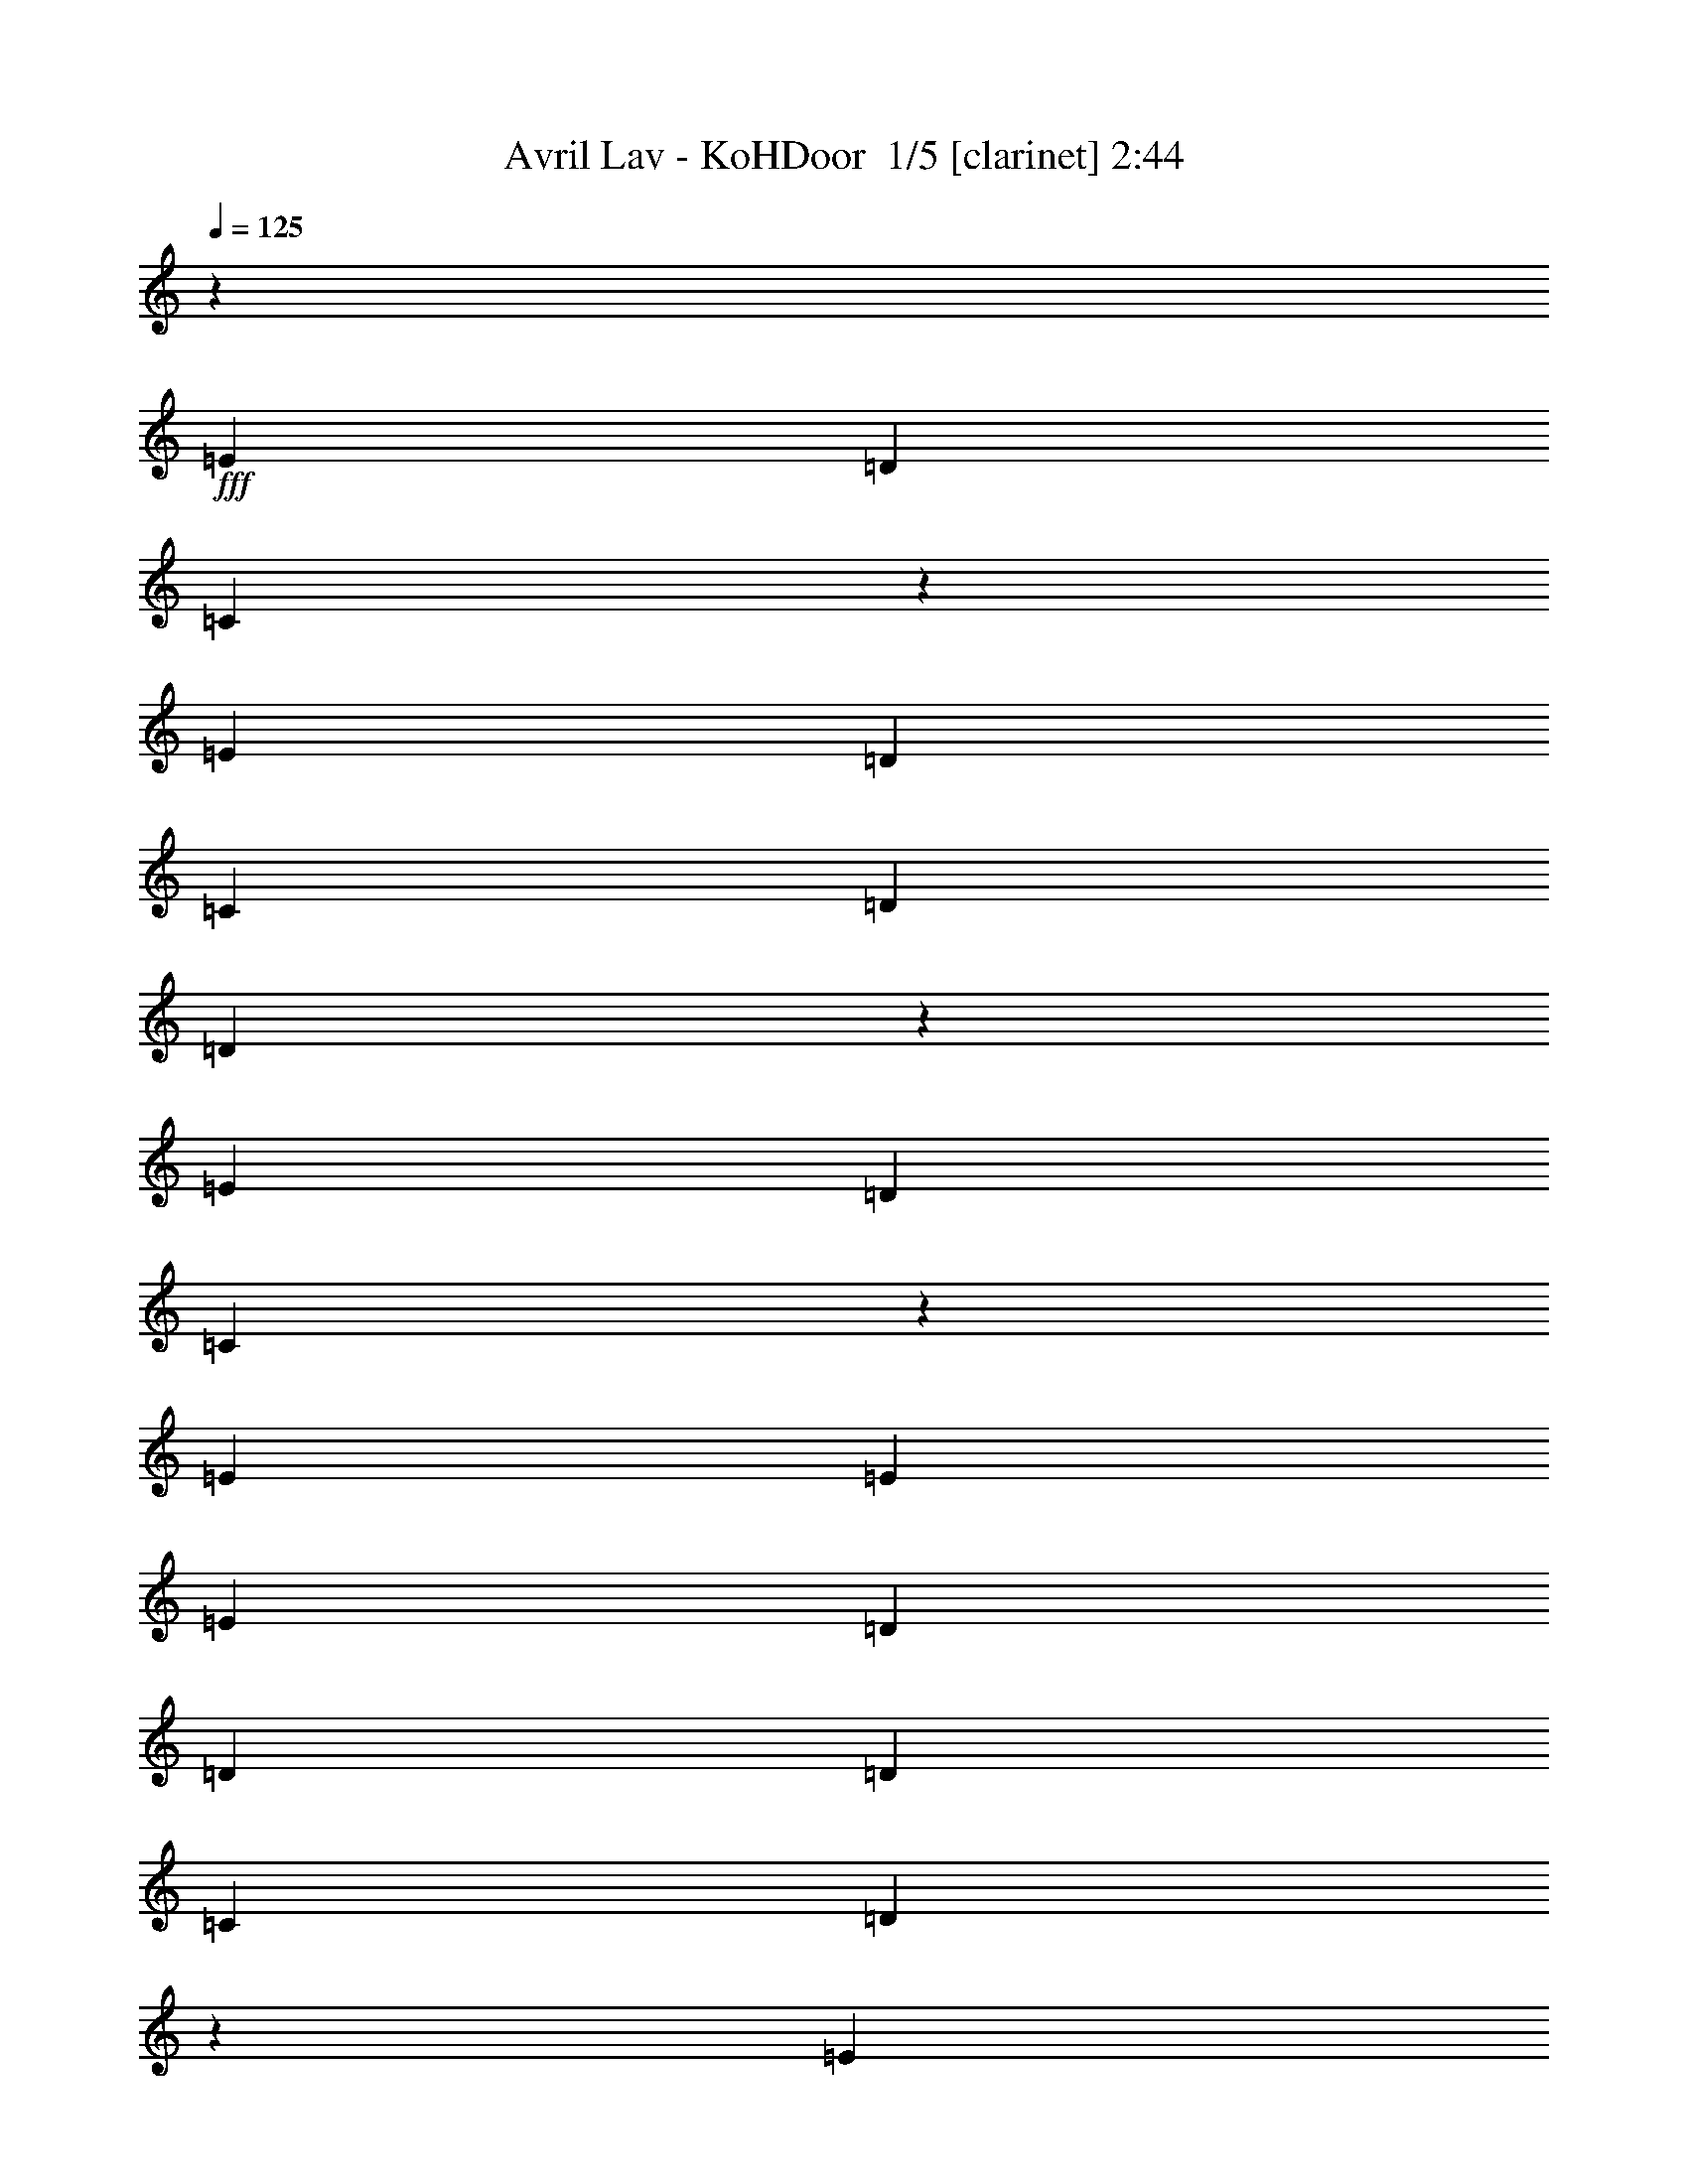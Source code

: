% Produced with Bruzo's Transcoding Environment 2.0 alpha 
% Transcribed by Bruzo 

X:1
T: Avril Lav - KoHDoor  1/5 [clarinet] 2:44
Z: Transcribed with BruTE -22 316 5
L: 1/4
Q: 125
K: C
z24689/1600
+fff+
[=E3429/2000]
[=D10287/4000]
[=C4053/1600]
z27587/4000
[=E3429/2000]
[=D823/320]
[=C3429/8000]
[=D3429/4000]
[=D203/500]
z3869/500
[=E3429/2000]
[=D24003/8000]
[=C16877/8000]
z55133/8000
[=E3429/8000]
[=E3429/8000]
[=E3429/8000]
[=D3429/8000]
[=D3429/2000]
[=D3429/4000]
[=C3429/8000]
[=D2081/1000]
z27681/4000
[=E3429/8000]
[=E3429/4000]
[=E10287/8000]
[=D643/500]
[=D3429/8000]
[=C3429/8000]
[=C8459/4000]
z13773/2000
[=E3429/8000]
[=E3429/4000]
[=D10287/8000]
[=D3429/8000]
[=D10287/8000]
[=C3429/8000]
[=D16689/8000]
z55321/8000
[=E3429/8000]
[=E3429/4000]
[=D3429/4000]
[=D3429/8000]
[=D10287/8000]
[=D3429/8000]
[=C3429/8000]
[=C53/25]
z1101/160
[=E3429/4000]
[=E3429/4000]
[=D3429/8000]
[=D3429/8000]
[=D3429/4000]
[=D6859/8000]
[=C3429/8000]
[=C857/4000]
[=D1877/1000]
z55279/8000
[=E6859/8000]
[=E3429/4000]
[=D3429/8000]
[=D3429/8000]
[=D3323/4000]
z3641/8000
[=D3429/8000]
[=C3429/8000]
[=C3429/8000]
[=G,3429/8000]
[=A,10143/8000]
z55009/8000
[=E3429/4000]
[=E3429/4000]
[=D3429/8000]
[=D3429/8000]
[=D3429/4000]
[=D3429/4000]
[=C3429/8000]
[=C343/1600]
[=D15057/8000]
z27619/4000
[=E3429/4000]
[=E3429/4000]
[=D3429/8000]
[=D3429/8000]
[=D209/250]
z3599/8000
[=D3429/8000]
[=C343/800]
[=C8521/4000]
z54967/8000
[=E3429/8000]
[=E6859/8000]
[=D3429/4000]
[=D3429/4000]
[=D3429/4000]
[=C3429/8000]
[=C3429/8000]
[=D3429/8000]
[=C3429/8000]
[=A,1991/1600]
z55197/8000
[=E3429/8000]
[=E3429/4000]
[=D10287/8000]
[=D10287/8000]
[=D3429/8000]
[=C3429/8000]
[=C4271/2000]
z51497/8000
[=G,3429/8000]
[=E10287/8000]
[=D3429/4000]
[=D3429/4000]
[=D3429/8000]
[=D3429/4000]
[=C3429/8000]
[=D6859/8000]
[=A,2499/2000]
z11217/2000
[=G,3429/8000]
[=E3429/4000]
[=E3429/4000]
[=E3429/4000]
[=D343/800]
[=D3429/8000]
[=D10287/8000]
[=D3429/8000]
[=C3429/8000]
[=C137/64]
z10977/1600
[=E3429/4000]
[=E3429/4000]
[=D3429/8000]
[=D3429/8000]
[=D3429/4000]
[=D3429/4000]
[=C3429/8000]
[=C343/1600]
[=D15181/8000]
z27557/4000
[=E3429/4000]
[=E3429/4000]
[=D3429/8000]
[=D3429/8000]
[=D1703/2000]
z139/320
[=D3429/8000]
[=C3429/8000]
[=C3429/8000]
[=G,3429/8000]
[=A,9809/8000]
z55343/8000
[=E3429/4000]
[=E3429/4000]
[=D3429/8000]
[=D343/800]
[=D3429/4000]
[=D3429/4000]
[=C3429/8000]
[=C857/4000]
[=D15223/8000]
z3481/2000
[=E3429/8000]
[=F3429/8000]
[=E3429/2000]
[=C3251/4000]
z14073/8000
[=E3429/4000]
[=E3429/4000]
[=D3429/8000]
[=D3429/8000]
[=D6853/8000]
z1717/4000
[=D3429/8000]
[=C3429/8000]
[=C4177/2000]
z27651/4000
[=E3429/2000]
[=D10287/4000]
[=C3429/8000]
[=D3429/4000]
[=D3121/8000]
z62031/8000
[=E3429/2000]
[=D6001/2000]
[=C16749/8000]
z55261/8000
[=E3429/2000]
[=D10287/4000]
[=C3429/8000]
[=D3429/4000]
[=D1581/4000]
z34557/8000
[=C13443/8000]
z1399/800
[=E3429/2000]
[=D24003/8000]
[=C16791/8000]
z23/2

X:2
T: Avril Lav - KoHDoor  2/5 [flute] 2:44
Z: Transcribed with BruTE 11 316 6
L: 1/4
Q: 125
K: C
z52587/4000
z8/1
z8/1
+fff+
[=E3429/2000]
[=D823/320]
[=C4107/1600]
z6863/1000
[=E3429/2000]
[=D3429/1600]
[=A3429/4000]
[=G16877/8000]
z55133/8000
[=E10287/8000]
[=D3429/1000]
[=C2081/1000]
z27681/4000
[=E10287/8000]
[=D27433/8000]
[=C8459/4000]
z13773/2000
[=E10287/8000]
[=D3429/1000]
[=C16689/8000]
z55321/8000
[=E10287/8000]
[=D3429/1000]
[=C53/25]
z1101/160
[=c3429/4000]
[=c3429/4000]
[=B3429/8000]
[=B3429/8000]
[=B3429/4000]
[=B6859/8000]
[=A3429/8000]
[=A1673/800]
z55279/8000
[=c6859/8000]
[=c3429/4000]
[=B3429/8000]
[=B3429/8000]
[=B3429/4000]
[=B3429/4000]
[=A3429/8000]
[=A17001/8000]
z55009/8000
[=c3429/4000]
[=c3429/4000]
[=B3429/8000]
[=B3429/8000]
[=B3429/4000]
[=B3429/4000]
[=A3429/8000]
[=A4193/2000]
z27619/4000
[=c3429/4000]
[=c3429/4000]
[=B3429/8000]
[=B3429/8000]
[=B3429/4000]
[=B3429/4000]
[=A343/800]
[=A8521/4000]
z54967/8000
[=E643/500]
[=D3429/1000]
[=C16813/8000]
z55197/8000
[=E10287/8000]
[=D3429/1000]
[=C4271/2000]
z27463/4000
[=E10287/8000]
[=D3429/1000]
[=C3371/1600]
z11031/1600
[=E10287/8000]
[=D27433/8000]
[=C137/64]
z10977/1600
[=c3429/4000]
[=c3429/4000]
[=B3429/8000]
[=B3429/8000]
[=B3429/4000]
[=B3429/4000]
[=A3429/8000]
[=A264/125]
z27557/4000
[=c3429/4000]
[=c3429/4000]
[=B3429/8000]
[=B3429/8000]
[=B3429/4000]
[=B3429/4000]
[=A3429/8000]
[=A16667/8000]
z55343/8000
[=c3429/4000]
[=c3429/4000]
[=B3429/8000]
[=B343/800]
[=B3429/4000]
[=B3429/4000]
[=A3429/8000]
[=A16937/8000]
z55073/8000
[=c3429/4000]
[=c3429/4000]
[=B3429/8000]
[=B3429/8000]
[=B3429/4000]
[=B3429/4000]
[=A3429/8000]
[=A4177/2000]
z27651/4000
[=E3429/2000]
[=D10287/4000]
[=C2551/1000]
z55031/8000
[=E3429/2000]
[=D8573/4000]
[=A3429/4000]
[=G16749/8000]
z55261/8000
[=E3429/2000]
[=D10287/4000]
[=C20449/8000]
z5499/800
[=E3429/2000]
[=D3429/1600]
[=A3429/4000]
[=G16791/8000]
z23/2

X:3
T: Avril Lav - KoHDoor  3/5 [lute of ages] 2:44
Z: Transcribed with BruTE -4 211 1
L: 1/4
Q: 125
K: C
+ff+
[=C3429/2000=E3429/2000=G3429/2000=c3429/2000]
[=C3429/4000=E3429/4000=G3429/4000=c3429/4000]
[=C3429/8000=E3429/8000=G3429/8000=c3429/8000]
[=A,3429/8000=D3429/8000=G3429/8000=B3429/8000]
[=G,3429/2000=B,3429/2000=D3429/2000=G3429/2000=B3429/2000=g3429/2000]
[=G,3429/4000=B,3429/4000=D3429/4000=G3429/4000=B3429/4000=g3429/4000]
[=G,3429/8000=B,3429/8000=D3429/8000=G3429/8000=B3429/8000=g3429/8000]
[=E,3429/8000=A,3429/8000=D3429/8000=G3429/8000=B3429/8000=e3429/8000]
[=D3429/2000=A3429/2000=d3429/2000=f3429/2000]
[=D10287/8000=A10287/8000=d10287/8000=f10287/8000]
[=D6859/8000=A6859/8000=d6859/8000=f6859/8000]
[=D3429/8000=A3429/8000=d3429/8000=f3429/8000]
[=D3429/8000=A3429/8000=d3429/8000=f3429/8000]
[=D3429/4000=A3429/4000=d3429/4000=f3429/4000]
[=D3429/8000=A3429/8000=d3429/8000=f3429/8000]
[=D3429/8000=A3429/8000=d3429/8000=f3429/8000]
[=D3429/8000=G3429/8000=B3429/8000=e3429/8000]
[=C3429/2000=E3429/2000=G3429/2000=c3429/2000]
[=C3429/4000=E3429/4000=G3429/4000=c3429/4000]
[=C3429/8000=E3429/8000=G3429/8000=c3429/8000]
[=A,3429/8000=D3429/8000=G3429/8000=B3429/8000]
[=G,3429/2000=B,3429/2000=D3429/2000=G3429/2000=B3429/2000=g3429/2000]
[=G,3429/4000=B,3429/4000=D3429/4000=G3429/4000=B3429/4000=g3429/4000]
[=G,3429/8000=B,3429/8000=D3429/8000=G3429/8000=B3429/8000=g3429/8000]
[=E,3429/8000=A,3429/8000=D3429/8000=G3429/8000=B3429/8000=e3429/8000]
[=F,13717/8000=F13717/8000=A13717/8000=c13717/8000=g13717/8000]
[=F,10287/8000=F10287/8000=A10287/8000=c10287/8000=g10287/8000]
[=F,3429/4000=F3429/4000=A3429/4000=c3429/4000=g3429/4000]
[=F,3429/8000=F3429/8000=A3429/8000=c3429/8000=g3429/8000]
[=F,3429/8000=F3429/8000=A3429/8000=c3429/8000=g3429/8000]
[=F,3429/4000=F3429/4000=A3429/4000=c3429/4000=g3429/4000]
[=F,3429/8000=F3429/8000=A3429/8000=c3429/8000=g3429/8000]
[=F,3429/8000=F3429/8000=A3429/8000=c3429/8000=g3429/8000]
[=E,3429/8000=A,3429/8000=D3429/8000=G3429/8000=B3429/8000=e3429/8000]
[=C3429/2000=E3429/2000=G3429/2000=c3429/2000]
[=C3429/4000=E3429/4000=G3429/4000=c3429/4000]
[=C3429/8000=E3429/8000=G3429/8000=c3429/8000]
[=A,3429/8000=D3429/8000=G3429/8000=B3429/8000]
[=G,13717/8000=B,13717/8000=D13717/8000=G13717/8000=B13717/8000=g13717/8000]
[=G,3429/4000=B,3429/4000=D3429/4000=G3429/4000=B3429/4000=g3429/4000]
[=G,3429/8000=B,3429/8000=D3429/8000=G3429/8000=B3429/8000=g3429/8000]
[=E,3429/8000=A,3429/8000=D3429/8000=G3429/8000=B3429/8000=e3429/8000]
[=D3429/2000=A3429/2000=d3429/2000=f3429/2000]
[=D10287/8000=A10287/8000=d10287/8000=f10287/8000]
[=D3429/4000=A3429/4000=d3429/4000=f3429/4000]
[=D3429/8000=A3429/8000=d3429/8000=f3429/8000]
[=D3429/8000=A3429/8000=d3429/8000=f3429/8000]
[=D3429/4000=A3429/4000=d3429/4000=f3429/4000]
[=D3429/8000=A3429/8000=d3429/8000=f3429/8000]
[=D3429/8000=A3429/8000=d3429/8000=f3429/8000]
[=D3429/8000=G3429/8000=B3429/8000=e3429/8000]
[=C13717/8000=E13717/8000=G13717/8000=c13717/8000]
[=C3429/4000=E3429/4000=G3429/4000=c3429/4000]
[=C3429/8000=E3429/8000=G3429/8000=c3429/8000]
[=A,3429/8000=D3429/8000=G3429/8000=B3429/8000]
[=G,3429/2000=B,3429/2000=D3429/2000=G3429/2000=B3429/2000=g3429/2000]
[=G,3429/4000=B,3429/4000=D3429/4000=G3429/4000=B3429/4000=g3429/4000]
[=G,3429/8000=B,3429/8000=D3429/8000=G3429/8000=B3429/8000=g3429/8000]
[=E,3429/8000=A,3429/8000=D3429/8000=G3429/8000=B3429/8000=e3429/8000]
[=F,3429/2000=F3429/2000=A3429/2000=c3429/2000=g3429/2000]
[=F,10287/8000=F10287/8000=A10287/8000=c10287/8000=g10287/8000]
[=F,3429/4000=F3429/4000=A3429/4000=c3429/4000=g3429/4000]
[=F,3429/8000=F3429/8000=A3429/8000=c3429/8000=g3429/8000]
[=F,343/800=F343/800=A343/800=c343/800=g343/800]
[=F,3429/4000=F3429/4000=A3429/4000=c3429/4000=g3429/4000]
[=F,3429/8000=F3429/8000=A3429/8000=c3429/8000=g3429/8000]
[=F,3429/8000=F3429/8000=A3429/8000=c3429/8000=g3429/8000]
[=E,3429/8000=A,3429/8000=D3429/8000=G3429/8000=B3429/8000=e3429/8000]
[=C3429/2000=E3429/2000=G3429/2000=c3429/2000]
[=C3429/4000=E3429/4000=G3429/4000=c3429/4000]
[=C3429/8000=E3429/8000=G3429/8000=c3429/8000]
[=A,3429/8000=D3429/8000=G3429/8000=B3429/8000]
[=G,3429/2000=B,3429/2000=D3429/2000=G3429/2000=B3429/2000=g3429/2000]
[=G,3429/4000=B,3429/4000=D3429/4000=G3429/4000=B3429/4000=g3429/4000]
[=G,3429/8000=B,3429/8000=D3429/8000=G3429/8000=B3429/8000=g3429/8000]
[=E,3429/8000=A,3429/8000=D3429/8000=G3429/8000=B3429/8000=e3429/8000]
[=D13717/8000=A13717/8000=d13717/8000=f13717/8000]
[=D10287/8000=A10287/8000=d10287/8000=f10287/8000]
[=D3429/4000=A3429/4000=d3429/4000=f3429/4000]
[=D3429/8000=A3429/8000=d3429/8000=f3429/8000]
[=D3429/8000=A3429/8000=d3429/8000=f3429/8000]
[=D3429/4000=A3429/4000=d3429/4000=f3429/4000]
[=D3429/8000=A3429/8000=d3429/8000=f3429/8000]
[=D3429/8000=A3429/8000=d3429/8000=f3429/8000]
[=D3429/8000=G3429/8000=B3429/8000=e3429/8000]
[=C3429/2000=E3429/2000=G3429/2000=c3429/2000]
[=C3429/4000=E3429/4000=G3429/4000=c3429/4000]
[=C3429/8000=E3429/8000=G3429/8000=c3429/8000]
[=A,3429/8000=D3429/8000=G3429/8000=B3429/8000]
[=G,13717/8000=B,13717/8000=D13717/8000=G13717/8000=B13717/8000=g13717/8000]
[=G,3429/4000=B,3429/4000=D3429/4000=G3429/4000=B3429/4000=g3429/4000]
[=G,3429/8000=B,3429/8000=D3429/8000=G3429/8000=B3429/8000=g3429/8000]
[=E,3429/8000=A,3429/8000=D3429/8000=G3429/8000=B3429/8000=e3429/8000]
[=F,3429/2000=F3429/2000=A3429/2000=c3429/2000=g3429/2000]
[=F,10287/8000=F10287/8000=A10287/8000=c10287/8000=g10287/8000]
[=F,3429/4000=F3429/4000=A3429/4000=c3429/4000=g3429/4000]
[=F,3429/8000=F3429/8000=A3429/8000=c3429/8000=g3429/8000]
[=F,3429/8000=F3429/8000=A3429/8000=c3429/8000=g3429/8000]
[=F,3429/4000=F3429/4000=A3429/4000=c3429/4000=g3429/4000]
[=F,3429/8000=F3429/8000=A3429/8000=c3429/8000=g3429/8000]
[=F,3429/8000=F3429/8000=A3429/8000=c3429/8000=g3429/8000]
[=E,3429/8000=A,3429/8000=D3429/8000=G3429/8000=B3429/8000=e3429/8000]
[=C13717/8000=E13717/8000=G13717/8000=c13717/8000]
[=C3429/4000=E3429/4000=G3429/4000=c3429/4000]
[=C3429/8000=E3429/8000=G3429/8000=c3429/8000]
[=A,3429/8000=D3429/8000=G3429/8000=B3429/8000]
[=G,3429/2000=B,3429/2000=D3429/2000=G3429/2000=B3429/2000=g3429/2000]
[=G,3429/4000=B,3429/4000=D3429/4000=G3429/4000=B3429/4000=g3429/4000]
[=G,3429/8000=B,3429/8000=D3429/8000=G3429/8000=B3429/8000=g3429/8000]
[=E,3429/8000=A,3429/8000=D3429/8000=G3429/8000=B3429/8000=e3429/8000]
[=D3429/2000=A3429/2000=d3429/2000=f3429/2000]
[=D10287/8000=A10287/8000=d10287/8000=f10287/8000]
[=D3429/4000=A3429/4000=d3429/4000=f3429/4000]
[=D3429/8000=A3429/8000=d3429/8000=f3429/8000]
[=D3429/8000=A3429/8000=d3429/8000=f3429/8000]
[=D6859/8000=A6859/8000=d6859/8000=f6859/8000]
[=D3429/8000=A3429/8000=d3429/8000=f3429/8000]
[=D3429/8000=A3429/8000=d3429/8000=f3429/8000]
[=D3429/8000=G3429/8000=B3429/8000=e3429/8000]
[=C3429/2000=E3429/2000=G3429/2000=c3429/2000]
[=C3429/4000=E3429/4000=G3429/4000=c3429/4000]
[=C3429/8000=E3429/8000=G3429/8000=c3429/8000]
[=A,3429/8000=D3429/8000=G3429/8000=B3429/8000]
[=G,3429/2000=B,3429/2000=D3429/2000=G3429/2000=B3429/2000=g3429/2000]
[=G,3429/4000=B,3429/4000=D3429/4000=G3429/4000=B3429/4000=g3429/4000]
[=G,3429/8000=B,3429/8000=D3429/8000=G3429/8000=B3429/8000=g3429/8000]
[=E,3429/8000=A,3429/8000=D3429/8000=G3429/8000=B3429/8000=e3429/8000]
[=F,3429/2000=F3429/2000=A3429/2000=c3429/2000=g3429/2000]
[=F,643/500=F643/500=A643/500=c643/500=g643/500]
[=F,3429/4000=F3429/4000=A3429/4000=c3429/4000=g3429/4000]
[=F,3429/8000=F3429/8000=A3429/8000=c3429/8000=g3429/8000]
[=F,3429/8000=F3429/8000=A3429/8000=c3429/8000=g3429/8000]
[=F,3429/4000=F3429/4000=A3429/4000=c3429/4000=g3429/4000]
[=F,3429/8000=F3429/8000=A3429/8000=c3429/8000=g3429/8000]
[=F,3429/8000=F3429/8000=A3429/8000=c3429/8000=g3429/8000]
[=E,3429/8000=A,3429/8000=D3429/8000=G3429/8000=B3429/8000=e3429/8000]
[=C3429/2000=E3429/2000=G3429/2000=c3429/2000]
[=C3429/4000=E3429/4000=G3429/4000=c3429/4000]
[=C3429/8000=E3429/8000=G3429/8000=c3429/8000]
[=A,3429/8000=D3429/8000=G3429/8000=B3429/8000]
[=G,3429/2000=B,3429/2000=D3429/2000=G3429/2000=B3429/2000=g3429/2000]
[=G,6859/8000=B,6859/8000=D6859/8000=G6859/8000=B6859/8000=g6859/8000]
[=G,3429/8000=B,3429/8000=D3429/8000=G3429/8000=B3429/8000=g3429/8000]
[=E,3429/8000=A,3429/8000=D3429/8000=G3429/8000=B3429/8000=e3429/8000]
[=D3429/2000=A3429/2000=d3429/2000=f3429/2000]
[=D10287/8000=A10287/8000=d10287/8000=f10287/8000]
[=D3429/4000=A3429/4000=d3429/4000=f3429/4000]
[=D3429/8000=A3429/8000=d3429/8000=f3429/8000]
[=D3429/8000=A3429/8000=d3429/8000=f3429/8000]
[=D3429/4000=A3429/4000=d3429/4000=f3429/4000]
[=D3429/8000=A3429/8000=d3429/8000=f3429/8000]
[=D3429/8000=A3429/8000=d3429/8000=f3429/8000]
[=D3429/8000=G3429/8000=B3429/8000=e3429/8000]
[=C3429/2000=E3429/2000=G3429/2000=c3429/2000]
[=C6859/8000=E6859/8000=G6859/8000=c6859/8000]
[=C3429/8000=E3429/8000=G3429/8000=c3429/8000]
[=A,3429/8000=D3429/8000=G3429/8000=B3429/8000]
[=G,3429/2000=B,3429/2000=D3429/2000=G3429/2000=B3429/2000=g3429/2000]
[=G,3429/4000=B,3429/4000=D3429/4000=G3429/4000=B3429/4000=g3429/4000]
[=G,3429/8000=B,3429/8000=D3429/8000=G3429/8000=B3429/8000=g3429/8000]
[=E,3429/8000=A,3429/8000=D3429/8000=G3429/8000=B3429/8000=e3429/8000]
[=F,3429/2000=F3429/2000=A3429/2000=c3429/2000=g3429/2000]
[=F,10287/8000=F10287/8000=A10287/8000=c10287/8000=g10287/8000]
[=F,3429/4000=F3429/4000=A3429/4000=c3429/4000=g3429/4000]
[=F,3429/8000=F3429/8000=A3429/8000=c3429/8000=g3429/8000]
[=F,3429/8000=F3429/8000=A3429/8000=c3429/8000=g3429/8000]
[=F,3429/4000=F3429/4000=A3429/4000=c3429/4000=g3429/4000]
[=F,343/800=F343/800=A343/800=c343/800=g343/800]
[=F,3429/8000=F3429/8000=A3429/8000=c3429/8000=g3429/8000]
[=E,3429/8000=A,3429/8000=D3429/8000=G3429/8000=B3429/8000=e3429/8000]
[=C3429/2000=E3429/2000=G3429/2000=c3429/2000]
[=C3429/4000=E3429/4000=G3429/4000=c3429/4000]
[=C3429/8000=E3429/8000=G3429/8000=c3429/8000]
[=A,3429/8000=D3429/8000=G3429/8000=B3429/8000]
[=G,3429/2000=B,3429/2000=D3429/2000=G3429/2000=B3429/2000=g3429/2000]
[=G,3429/4000=B,3429/4000=D3429/4000=G3429/4000=B3429/4000=g3429/4000]
[=G,3429/8000=B,3429/8000=D3429/8000=G3429/8000=B3429/8000=g3429/8000]
[=E,3429/8000=A,3429/8000=D3429/8000=G3429/8000=B3429/8000=e3429/8000]
[=D3429/2000=A3429/2000=d3429/2000=f3429/2000]
[=D643/500=A643/500=d643/500=f643/500]
[=D3429/4000=A3429/4000=d3429/4000=f3429/4000]
[=D3429/8000=A3429/8000=d3429/8000=f3429/8000]
[=D3429/8000=A3429/8000=d3429/8000=f3429/8000]
[=D3429/4000=A3429/4000=d3429/4000=f3429/4000]
[=D3429/8000=A3429/8000=d3429/8000=f3429/8000]
[=D3429/8000=A3429/8000=d3429/8000=f3429/8000]
[=D3429/8000=G3429/8000=B3429/8000=e3429/8000]
[=C3429/2000=E3429/2000=G3429/2000=c3429/2000]
[=C3429/4000=E3429/4000=G3429/4000=c3429/4000]
[=C3429/8000=E3429/8000=G3429/8000=c3429/8000]
[=A,3429/8000=D3429/8000=G3429/8000=B3429/8000]
[=G,3429/2000=B,3429/2000=D3429/2000=G3429/2000=B3429/2000=g3429/2000]
[=G,3429/4000=B,3429/4000=D3429/4000=G3429/4000=B3429/4000=g3429/4000]
[=G,343/800=B,343/800=D343/800=G343/800=B343/800=g343/800]
[=E,3429/8000=A,3429/8000=D3429/8000=G3429/8000=B3429/8000=e3429/8000]
[=F,3429/2000=F3429/2000=A3429/2000=c3429/2000=g3429/2000]
[=F,10287/8000=F10287/8000=A10287/8000=c10287/8000=g10287/8000]
[=F,3429/4000=F3429/4000=A3429/4000=c3429/4000=g3429/4000]
[=F,3429/8000=F3429/8000=A3429/8000=c3429/8000=g3429/8000]
[=F,3429/8000=F3429/8000=A3429/8000=c3429/8000=g3429/8000]
[=F,3429/4000=F3429/4000=A3429/4000=c3429/4000=g3429/4000]
[=F,3429/8000=F3429/8000=A3429/8000=c3429/8000=g3429/8000]
[=F,3429/8000=F3429/8000=A3429/8000=c3429/8000=g3429/8000]
[=E,3429/8000=A,3429/8000=D3429/8000=G3429/8000=B3429/8000=e3429/8000]
[=C3429/2000=E3429/2000=G3429/2000=c3429/2000]
[=C3429/4000=E3429/4000=G3429/4000=c3429/4000]
[=C343/800=E343/800=G343/800=c343/800]
[=A,3429/8000=D3429/8000=G3429/8000=B3429/8000]
[=G,3429/2000=B,3429/2000=D3429/2000=G3429/2000=B3429/2000=g3429/2000]
[=G,3429/4000=B,3429/4000=D3429/4000=G3429/4000=B3429/4000=g3429/4000]
[=G,3429/8000=B,3429/8000=D3429/8000=G3429/8000=B3429/8000=g3429/8000]
[=E,3429/8000=A,3429/8000=D3429/8000=G3429/8000=B3429/8000=e3429/8000]
[=D3429/2000=A3429/2000=d3429/2000=f3429/2000]
[=D10287/8000=A10287/8000=d10287/8000=f10287/8000]
[=D3429/4000=A3429/4000=d3429/4000=f3429/4000]
[=D3429/8000=A3429/8000=d3429/8000=f3429/8000]
[=D3429/8000=A3429/8000=d3429/8000=f3429/8000]
[=D3429/4000=A3429/4000=d3429/4000=f3429/4000]
[=D3429/8000=A3429/8000=d3429/8000=f3429/8000]
[=D343/800=A343/800=d343/800=f343/800]
[=D3429/8000=G3429/8000=B3429/8000=e3429/8000]
[=C3429/2000=E3429/2000=G3429/2000=c3429/2000]
[=C3429/4000=E3429/4000=G3429/4000=c3429/4000]
[=C3429/8000=E3429/8000=G3429/8000=c3429/8000]
[=A,3429/8000=D3429/8000=G3429/8000=B3429/8000]
[=G,3429/2000=B,3429/2000=D3429/2000=G3429/2000=B3429/2000=g3429/2000]
[=G,3429/4000=B,3429/4000=D3429/4000=G3429/4000=B3429/4000=g3429/4000]
[=G,3429/8000=B,3429/8000=D3429/8000=G3429/8000=B3429/8000=g3429/8000]
[=E,3429/8000=A,3429/8000=D3429/8000=G3429/8000=B3429/8000=e3429/8000]
[=F,3429/2000=F3429/2000=A3429/2000=c3429/2000=g3429/2000]
[=F,10287/8000=F10287/8000=A10287/8000=c10287/8000=g10287/8000]
[=F,6859/8000=F6859/8000=A6859/8000=c6859/8000=g6859/8000]
[=F,3429/8000=F3429/8000=A3429/8000=c3429/8000=g3429/8000]
[=F,3429/8000=F3429/8000=A3429/8000=c3429/8000=g3429/8000]
[=F,3429/4000=F3429/4000=A3429/4000=c3429/4000=g3429/4000]
[=F,3429/8000=F3429/8000=A3429/8000=c3429/8000=g3429/8000]
[=F,3429/8000=F3429/8000=A3429/8000=c3429/8000=g3429/8000]
[=E,3429/8000=A,3429/8000=D3429/8000=G3429/8000=B3429/8000=e3429/8000]
[=C3429/2000=E3429/2000=G3429/2000=c3429/2000]
[=C3429/4000=E3429/4000=G3429/4000=c3429/4000]
[=C3429/8000=E3429/8000=G3429/8000=c3429/8000]
[=A,3429/8000=D3429/8000=G3429/8000=B3429/8000]
[=G,3429/2000=B,3429/2000=D3429/2000=G3429/2000=B3429/2000=g3429/2000]
[=G,3429/4000=B,3429/4000=D3429/4000=G3429/4000=B3429/4000=g3429/4000]
[=G,3429/8000=B,3429/8000=D3429/8000=G3429/8000=B3429/8000=g3429/8000]
[=E,343/800=A,343/800=D343/800=G343/800=B343/800=e343/800]
[=D3429/2000=A3429/2000=d3429/2000=f3429/2000]
[=D10287/8000=A10287/8000=d10287/8000=f10287/8000]
[=D3429/4000=A3429/4000=d3429/4000=f3429/4000]
[=D3429/8000=A3429/8000=d3429/8000=f3429/8000]
[=D3429/8000=A3429/8000=d3429/8000=f3429/8000]
[=D3429/4000=A3429/4000=d3429/4000=f3429/4000]
[=D3429/8000=A3429/8000=d3429/8000=f3429/8000]
[=D3429/8000=A3429/8000=d3429/8000=f3429/8000]
[=D3429/8000=G3429/8000=B3429/8000=e3429/8000]
[=C3429/2000=E3429/2000=G3429/2000=c3429/2000]
[=C3429/4000=E3429/4000=G3429/4000=c3429/4000]
[=C3429/8000=E3429/8000=G3429/8000=c3429/8000]
[=A,3429/8000=D3429/8000=G3429/8000=B3429/8000]
[=G,13717/8000=B,13717/8000=D13717/8000=G13717/8000=B13717/8000=g13717/8000]
[=G,3429/4000=B,3429/4000=D3429/4000=G3429/4000=B3429/4000=g3429/4000]
[=G,3429/8000=B,3429/8000=D3429/8000=G3429/8000=B3429/8000=g3429/8000]
[=E,3429/8000=A,3429/8000=D3429/8000=G3429/8000=B3429/8000=e3429/8000]
[=F,3429/2000=F3429/2000=A3429/2000=c3429/2000=g3429/2000]
[=F,10287/8000=F10287/8000=A10287/8000=c10287/8000=g10287/8000]
[=F,3429/4000=F3429/4000=A3429/4000=c3429/4000=g3429/4000]
[=F,3429/8000=F3429/8000=A3429/8000=c3429/8000=g3429/8000]
[=F,3429/8000=F3429/8000=A3429/8000=c3429/8000=g3429/8000]
[=F,3429/4000=F3429/4000=A3429/4000=c3429/4000=g3429/4000]
[=F,3429/8000=F3429/8000=A3429/8000=c3429/8000=g3429/8000]
[=F,3429/8000=F3429/8000=A3429/8000=c3429/8000=g3429/8000]
[=E,3429/8000=A,3429/8000=D3429/8000=G3429/8000=B3429/8000=e3429/8000]
[=C13717/8000=E13717/8000=G13717/8000=c13717/8000]
[=C3429/4000=E3429/4000=G3429/4000=c3429/4000]
[=C3429/8000=E3429/8000=G3429/8000=c3429/8000]
[=A,3429/8000=D3429/8000=G3429/8000=B3429/8000]
[=G,3429/2000=B,3429/2000=D3429/2000=G3429/2000=B3429/2000=g3429/2000]
[=G,3429/4000=B,3429/4000=D3429/4000=G3429/4000=B3429/4000=g3429/4000]
[=G,3429/8000=B,3429/8000=D3429/8000=G3429/8000=B3429/8000=g3429/8000]
[=E,3429/8000=A,3429/8000=D3429/8000=G3429/8000=B3429/8000=e3429/8000]
[=D3429/2000=A3429/2000=d3429/2000=f3429/2000]
[=D10287/8000=A10287/8000=d10287/8000=f10287/8000]
[=D6859/8000=A6859/8000=d6859/8000=f6859/8000]
[=D3429/8000=A3429/8000=d3429/8000=f3429/8000]
[=D3429/8000=A3429/8000=d3429/8000=f3429/8000]
[=D3429/4000=A3429/4000=d3429/4000=f3429/4000]
[=D3429/8000=A3429/8000=d3429/8000=f3429/8000]
[=D3429/8000=A3429/8000=d3429/8000=f3429/8000]
[=D3429/8000=G3429/8000=B3429/8000=e3429/8000]
[=C3429/2000=E3429/2000=G3429/2000=c3429/2000]
[=C3429/4000=E3429/4000=G3429/4000=c3429/4000]
[=C3429/8000=E3429/8000=G3429/8000=c3429/8000]
[=A,3429/8000=D3429/8000=G3429/8000=B3429/8000]
[=G,3429/2000=B,3429/2000=D3429/2000=G3429/2000=B3429/2000=g3429/2000]
[=G,3429/4000=B,3429/4000=D3429/4000=G3429/4000=B3429/4000=g3429/4000]
[=G,3429/8000=B,3429/8000=D3429/8000=G3429/8000=B3429/8000=g3429/8000]
[=E,3429/8000=A,3429/8000=D3429/8000=G3429/8000=B3429/8000=e3429/8000]
[=F,13717/8000=F13717/8000=A13717/8000=c13717/8000=g13717/8000]
[=F,10287/8000=F10287/8000=A10287/8000=c10287/8000=g10287/8000]
[=F,3429/4000=F3429/4000=A3429/4000=c3429/4000=g3429/4000]
[=F,3429/8000=F3429/8000=A3429/8000=c3429/8000=g3429/8000]
[=F,3429/8000=F3429/8000=A3429/8000=c3429/8000=g3429/8000]
[=F,3429/4000=F3429/4000=A3429/4000=c3429/4000=g3429/4000]
[=F,3429/8000=F3429/8000=A3429/8000=c3429/8000=g3429/8000]
[=F,3429/8000=F3429/8000=A3429/8000=c3429/8000=g3429/8000]
[=E,3429/8000=A,3429/8000=D3429/8000=G3429/8000=B3429/8000=e3429/8000]
[=C3429/2000=E3429/2000=G3429/2000=c3429/2000]
[=C3429/4000=E3429/4000=G3429/4000=c3429/4000]
[=C3429/8000=E3429/8000=G3429/8000=c3429/8000]
[=A,3429/8000=D3429/8000=G3429/8000=B3429/8000]
[=G,13717/8000=B,13717/8000=D13717/8000=G13717/8000=B13717/8000=g13717/8000]
[=G,3429/4000=B,3429/4000=D3429/4000=G3429/4000=B3429/4000=g3429/4000]
[=G,3429/8000=B,3429/8000=D3429/8000=G3429/8000=B3429/8000=g3429/8000]
[=E,3429/8000=A,3429/8000=D3429/8000=G3429/8000=B3429/8000=e3429/8000]
[=D3429/2000=A3429/2000=d3429/2000=f3429/2000]
[=D10287/8000=A10287/8000=d10287/8000=f10287/8000]
[=D3429/4000=A3429/4000=d3429/4000=f3429/4000]
[=D3429/8000=A3429/8000=d3429/8000=f3429/8000]
[=D3429/8000=A3429/8000=d3429/8000=f3429/8000]
[=D3429/4000=A3429/4000=d3429/4000=f3429/4000]
[=D3429/8000=A3429/8000=d3429/8000=f3429/8000]
[=D3429/8000=A3429/8000=d3429/8000=f3429/8000]
[=D3429/8000=G3429/8000=B3429/8000=e3429/8000]
[=C13717/8000=E13717/8000=G13717/8000=c13717/8000]
[=C3429/4000=E3429/4000=G3429/4000=c3429/4000]
[=C3429/8000=E3429/8000=G3429/8000=c3429/8000]
[=A,3429/8000=D3429/8000=G3429/8000=B3429/8000]
[=G,3429/2000=B,3429/2000=D3429/2000=G3429/2000=B3429/2000=g3429/2000]
[=G,3429/4000=B,3429/4000=D3429/4000=G3429/4000=B3429/4000=g3429/4000]
[=G,3429/8000=B,3429/8000=D3429/8000=G3429/8000=B3429/8000=g3429/8000]
[=E,3429/8000=A,3429/8000=D3429/8000=G3429/8000=B3429/8000=e3429/8000]
[=F,3429/2000=F3429/2000=A3429/2000=c3429/2000=g3429/2000]
[=F,10287/8000=F10287/8000=A10287/8000=c10287/8000=g10287/8000]
[=F,3429/4000=F3429/4000=A3429/4000=c3429/4000=g3429/4000]
[=F,3429/8000=F3429/8000=A3429/8000=c3429/8000=g3429/8000]
[=F,343/800=F343/800=A343/800=c343/800=g343/800]
[=F,3429/4000=F3429/4000=A3429/4000=c3429/4000=g3429/4000]
[=F,3429/8000=F3429/8000=A3429/8000=c3429/8000=g3429/8000]
[=F,3429/8000=F3429/8000=A3429/8000=c3429/8000=g3429/8000]
[=E,3429/8000=A,3429/8000=D3429/8000=G3429/8000=B3429/8000=e3429/8000]
[=C3429/2000=E3429/2000=G3429/2000=c3429/2000]
[=C3429/4000=E3429/4000=G3429/4000=c3429/4000]
[=C3429/8000=E3429/8000=G3429/8000=c3429/8000]
[=A,3429/8000=D3429/8000=G3429/8000=B3429/8000]
[=G,3429/2000=B,3429/2000=D3429/2000=G3429/2000=B3429/2000=g3429/2000]
[=G,3429/4000=B,3429/4000=D3429/4000=G3429/4000=B3429/4000=g3429/4000]
[=G,3429/8000=B,3429/8000=D3429/8000=G3429/8000=B3429/8000=g3429/8000]
[=E,3429/8000=A,3429/8000=D3429/8000=G3429/8000=B3429/8000=e3429/8000]
[=D13717/8000=A13717/8000=d13717/8000=f13717/8000]
[=D10287/8000=A10287/8000=d10287/8000=f10287/8000]
[=D3429/4000=A3429/4000=d3429/4000=f3429/4000]
[=D3429/8000=A3429/8000=d3429/8000=f3429/8000]
[=D3429/8000=A3429/8000=d3429/8000=f3429/8000]
[=D3429/4000=A3429/4000=d3429/4000=f3429/4000]
[=D3429/8000=A3429/8000=d3429/8000=f3429/8000]
[=D3429/8000=A3429/8000=d3429/8000=f3429/8000]
[=D3429/8000=G3429/8000=B3429/8000=e3429/8000]
[=C3429/2000=E3429/2000=G3429/2000=c3429/2000]
[=C3429/4000=E3429/4000=G3429/4000=c3429/4000]
[=C3429/8000=E3429/8000=G3429/8000=c3429/8000]
[=A,3429/8000=D3429/8000=G3429/8000=B3429/8000]
[=G,13717/8000=B,13717/8000=D13717/8000=G13717/8000=B13717/8000=g13717/8000]
[=G,3429/4000=B,3429/4000=D3429/4000=G3429/4000=B3429/4000=g3429/4000]
[=G,3429/8000=B,3429/8000=D3429/8000=G3429/8000=B3429/8000=g3429/8000]
[=E,3429/8000=A,3429/8000=D3429/8000=G3429/8000=B3429/8000=e3429/8000]
[=F,3429/2000=F3429/2000=A3429/2000=c3429/2000=g3429/2000]
[=F,10287/8000=F10287/8000=A10287/8000=c10287/8000=g10287/8000]
[=F,3429/4000=F3429/4000=A3429/4000=c3429/4000=g3429/4000]
[=F,3429/8000=F3429/8000=A3429/8000=c3429/8000=g3429/8000]
[=F,3429/8000=F3429/8000=A3429/8000=c3429/8000=g3429/8000]
[=F,3429/4000=F3429/4000=A3429/4000=c3429/4000=g3429/4000]
[=F,3429/8000=F3429/8000=A3429/8000=c3429/8000=g3429/8000]
[=F,3429/8000=F3429/8000=A3429/8000=c3429/8000=g3429/8000]
[=E,3429/8000=A,3429/8000=D3429/8000=G3429/8000=B3429/8000=e3429/8000]
[=C13717/8000=E13717/8000=G13717/8000=c13717/8000]
[=C3429/4000=E3429/4000=G3429/4000=c3429/4000]
[=C3429/8000=E3429/8000=G3429/8000=c3429/8000]
[=A,3429/8000=D3429/8000=G3429/8000=B3429/8000]
[=G,3429/2000=B,3429/2000=D3429/2000=G3429/2000=B3429/2000=g3429/2000]
[=G,3429/4000=B,3429/4000=D3429/4000=G3429/4000=B3429/4000=g3429/4000]
[=G,3429/8000=B,3429/8000=D3429/8000=G3429/8000=B3429/8000=g3429/8000]
[=E,3429/8000=A,3429/8000=D3429/8000=G3429/8000=B3429/8000=e3429/8000]
[=D3429/2000=A3429/2000=d3429/2000=f3429/2000]
[=D10287/8000=A10287/8000=d10287/8000=f10287/8000]
[=D3429/4000=A3429/4000=d3429/4000=f3429/4000]
[=D3429/8000=A3429/8000=d3429/8000=f3429/8000]
[=D3429/8000=A3429/8000=d3429/8000=f3429/8000]
[=D6859/8000=A6859/8000=d6859/8000=f6859/8000]
[=D3429/8000=A3429/8000=d3429/8000=f3429/8000]
[=D3429/8000=A3429/8000=d3429/8000=f3429/8000]
[=D3429/8000=G3429/8000=B3429/8000=e3429/8000]
[=C3429/2000=E3429/2000=G3429/2000=c3429/2000]
[=C3429/4000=E3429/4000=G3429/4000=c3429/4000]
[=C3429/8000=E3429/8000=G3429/8000=c3429/8000]
[=A,3429/8000=D3429/8000=G3429/8000=B3429/8000]
[=G,3429/2000=B,3429/2000=D3429/2000=G3429/2000=B3429/2000=g3429/2000]
[=G,3429/4000=B,3429/4000=D3429/4000=G3429/4000=B3429/4000=g3429/4000]
[=G,3429/8000=B,3429/8000=D3429/8000=G3429/8000=B3429/8000=g3429/8000]
[=E,3429/8000=A,3429/8000=D3429/8000=G3429/8000=B3429/8000=e3429/8000]
[=F,27431/4000=F27431/4000=A27431/4000=c27431/4000=g27431/4000]
z101/16

X:4
T: Avril Lav - KoHDoor  4/5 [basic cowbell] 2:44
Z: Transcribed with BruTE -22 141 3
L: 1/4
Q: 125
K: C
z2471/160
z8/1
z8/1
z8/1
z8/1
z8/1
z8/1
z8/1
z8/1
z8/1
z8/1
z8/1
z8/1
+fff+
[=B269/160]
z6991/4000
[=B6759/4000]
z2783/1600
[=B2717/1600]
z13847/8000
[=B13653/8000]
z13779/8000
[=B13221/8000]
z3553/2000
[=B1661/1000]
z221/125
[=B3339/2000]
z3519/2000
[=B839/500]
z14009/8000
[=B13491/8000]
z13941/8000
[=B13559/8000]
z13873/8000
[=B13627/8000]
z6903/4000
[=B6847/4000]
z6869/4000
[=B6631/4000]
z1417/800
[=B1333/800]
z14103/8000
[=B13397/8000]
z2807/1600
[=B2693/1600]
z13967/8000
[=B13533/8000]
z139/80
[=B17/10]
z1729/1000
[=B3417/2000]
z3441/2000
[=B3309/2000]
z14197/8000
[=B13303/8000]
z14129/8000
[=B13371/8000]
z14061/8000
[=B13439/8000]
z6997/4000
[=B6753/4000]
z6963/4000
[=B6787/4000]
z6929/4000
[=B6821/4000]
z13791/8000
[=B13709/8000]
z13723/8000
[=B13277/8000]
z2831/1600
[=B2669/1600]
z1761/1000
[=B3353/2000]
z701/400
[=B337/200]
z218/125
[=B3387/2000]
z2777/1600
[=B2723/1600]
z13817/8000
[=B13683/8000]
z13749/8000
[=B13251/8000]
z7091/4000
[=B6659/4000]
z7057/4000
[=B6693/4000]
z7023/4000
[=B6727/4000]
z13979/8000
[=B13521/8000]
z13911/8000
[=B13589/8000]
z13843/8000
[=B13657/8000]
z861/500
[=B1653/1000]
z222/125
[=B3323/2000]
z707/400
[=B167/100]
z14073/8000
[=B13427/8000]
z2801/1600
[=B2699/1600]
z13937/8000
[=B13563/8000]
z1387/800
[=B1363/800]
z6901/4000
[=B6849/4000]
z6867/4000
[=B6633/4000]
z14167/8000
[=B13333/8000]
z14099/8000
[=B13401/8000]
z14031/8000
[=B13469/8000]
z3491/2000
[=B423/250]
z1737/1000
[=B3401/2000]
z3457/2000
[=B1709/1000]
z13761/8000
[=B13239/8000]
z14193/8000
[=B13307/8000]
z113/64
[=B107/64]
z14057/8000
[=B13443/8000]
z1399/800
[=B1351/800]
z6961/4000
[=B6789/4000]
z211/16

X:5
T: Avril Lav - KoHDoor  5/5 [drums] 2:44
Z: Transcribed with BruTE 2 87 2
L: 1/4
Q: 125
K: C
+fff+
[^F,3/8]
z6483/1000
[^F,49/125]
z51729/8000
[^F,3271/8000]
z51593/8000
[^F,3407/8000]
z25729/4000
[^F,1521/4000]
z51823/8000
[^F,3177/8000]
z51687/8000
[^F,3313/8000]
z1611/250
[^F,737/2000]
z51917/8000
[^F,3083/8000]
z51781/8000
[^F,3219/8000]
z25823/4000
[^F,1677/4000]
z51511/8000
[^F,2989/8000]
z415/64
[^F,25/64]
z2587/400
[^F,163/400]
z10321/1600
[^F,679/1600]
z51469/8000
[^F,3031/8000]
z9681/1600
[^G3429/8000]
[^F,1583/4000^G1583/4000-]
+ppp+
[^G21/16]
z41199/8000
+fff+
[^F,3301/8000]
z24067/4000
[^G3429/8000]
[^F,2937/8000^G2937/8000-]
+ppp+
[^G21/16]
z10357/2000
+fff+
[^F,48/125]
z51793/8000
[^F,3207/8000^G3207/8000-]
+ppp+
[^G21/16]
z41157/8000
+fff+
[^F,3343/8000]
z48093/8000
[^G3429/8000]
[^F,1489/4000^G1489/4000-]
+ppp+
[^G21/16]
z41387/8000
+fff+
[^F,3113/8000]
z51751/8000
[^F,3249/8000]
z1613/250
[^F,423/1000]
z51481/8000
[^F,3019/8000]
z10369/1600
[^F,631/1600]
z5171/800
[^F,329/800]
z2063/320
[^F,137/320]
z51439/8000
[^F,3061/8000]
z12951/2000
[^F,799/2000]
z6059/2000
[^G829/500]
z10739/8000
[^G3429/8000]
[^F,833/2000^G833/2000-]
+ppp+
[^G5/4]
z41533/8000
+fff+
[^F,2967/8000]
z48469/8000
[^G3429/8000]
[^F,1551/4000^G1551/4000-]
+ppp+
[^G21/16]
z20631/4000
+fff+
[^F,1619/4000]
z51627/8000
[^F,3373/8000^G3373/8000-]
+ppp+
[^G5/4]
z10373/2000
+fff+
[^F,47/125]
z48427/8000
[^G3429/8000]
[^F,393/1000^G393/1000-]
+ppp+
[^G21/16]
z41221/8000
+fff+
[^F,3279/8000]
z25793/4000
[^F,1707/4000]
z1029/160
[^F,61/160]
z10363/1600
[^F,637/1600]
z323/50
[^F,83/200]
z6443/1000
[^F,739/2000]
z51909/8000
[^F,3091/8000]
z25887/4000
[^F,1613/4000]
z914/125
[^F,343/1600]
[^F,857/4000]
[^F,343/1600]
[^F,857/4000]
[^F,343/1600]
[^F,343/1600]
[^F,857/4000]
[^F,343/1600]
[^F,857/4000]
[^F,343/1600]
[^F,857/4000]
[^F,411/2000]
z39/4


